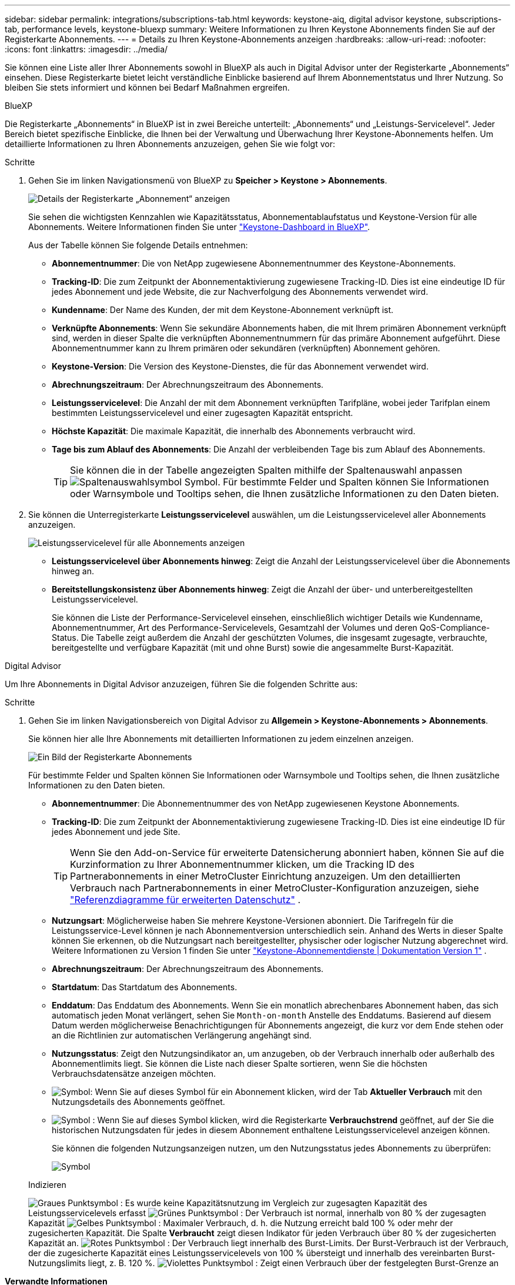---
sidebar: sidebar 
permalink: integrations/subscriptions-tab.html 
keywords: keystone-aiq, digital advisor keystone, subscriptions-tab, performance levels, keystone-bluexp 
summary: Weitere Informationen zu Ihren Keystone Abonnements finden Sie auf der Registerkarte Abonnements. 
---
= Details zu Ihren Keystone-Abonnements anzeigen
:hardbreaks:
:allow-uri-read: 
:nofooter: 
:icons: font
:linkattrs: 
:imagesdir: ../media/


[role="lead"]
Sie können eine Liste aller Ihrer Abonnements sowohl in BlueXP als auch in Digital Advisor unter der Registerkarte „Abonnements“ einsehen. Diese Registerkarte bietet leicht verständliche Einblicke basierend auf Ihrem Abonnementstatus und Ihrer Nutzung. So bleiben Sie stets informiert und können bei Bedarf Maßnahmen ergreifen.

[role="tabbed-block"]
====
.BlueXP
--
Die Registerkarte „Abonnements“ in BlueXP ist in zwei Bereiche unterteilt: „Abonnements“ und „Leistungs-Servicelevel“. Jeder Bereich bietet spezifische Einblicke, die Ihnen bei der Verwaltung und Überwachung Ihrer Keystone-Abonnements helfen. Um detaillierte Informationen zu Ihren Abonnements anzuzeigen, gehen Sie wie folgt vor:

.Schritte
. Gehen Sie im linken Navigationsmenü von BlueXP zu *Speicher > Keystone > Abonnements*.
+
image:bxp-subscription- list.png["Details der Registerkarte „Abonnement“ anzeigen"]

+
Sie sehen die wichtigsten Kennzahlen wie Kapazitätsstatus, Abonnementablaufstatus und Keystone-Version für alle Abonnements. Weitere Informationen finden Sie unter link:../integrations/keystone-bluexp.html["Keystone-Dashboard in BlueXP"].

+
Aus der Tabelle können Sie folgende Details entnehmen:

+
** *Abonnementnummer*: Die von NetApp zugewiesene Abonnementnummer des Keystone-Abonnements.
** *Tracking-ID*: Die zum Zeitpunkt der Abonnementaktivierung zugewiesene Tracking-ID. Dies ist eine eindeutige ID für jedes Abonnement und jede Website, die zur Nachverfolgung des Abonnements verwendet wird.
** *Kundenname*: Der Name des Kunden, der mit dem Keystone-Abonnement verknüpft ist.
** *Verknüpfte Abonnements*: Wenn Sie sekundäre Abonnements haben, die mit Ihrem primären Abonnement verknüpft sind, werden in dieser Spalte die verknüpften Abonnementnummern für das primäre Abonnement aufgeführt. Diese Abonnementnummer kann zu Ihrem primären oder sekundären (verknüpften) Abonnement gehören.
** *Keystone-Version*: Die Version des Keystone-Dienstes, die für das Abonnement verwendet wird.
** *Abrechnungszeitraum*: Der Abrechnungszeitraum des Abonnements.
** *Leistungsservicelevel*: Die Anzahl der mit dem Abonnement verknüpften Tarifpläne, wobei jeder Tarifplan einem bestimmten Leistungsservicelevel und einer zugesagten Kapazität entspricht.
** *Höchste Kapazität*: Die maximale Kapazität, die innerhalb des Abonnements verbraucht wird.
** *Tage bis zum Ablauf des Abonnements*: Die Anzahl der verbleibenden Tage bis zum Ablauf des Abonnements.
+

TIP: Sie können die in der Tabelle angezeigten Spalten mithilfe der Spaltenauswahl anpassen image:column-selector.png["Spaltenauswahlsymbol"] Symbol. Für bestimmte Felder und Spalten können Sie Informationen oder Warnsymbole und Tooltips sehen, die Ihnen zusätzliche Informationen zu den Daten bieten.



. Sie können die Unterregisterkarte *Leistungsservicelevel* auswählen, um die Leistungsservicelevel aller Abonnements anzuzeigen.
+
image:bxp-performance-levels.png["Leistungsservicelevel für alle Abonnements anzeigen"]

+
** *Leistungsservicelevel über Abonnements hinweg*: Zeigt die Anzahl der Leistungsservicelevel über die Abonnements hinweg an.
** *Bereitstellungskonsistenz über Abonnements hinweg*: Zeigt die Anzahl der über- und unterbereitgestellten Leistungsservicelevel.
+
Sie können die Liste der Performance-Servicelevel einsehen, einschließlich wichtiger Details wie Kundenname, Abonnementnummer, Art des Performance-Servicelevels, Gesamtzahl der Volumes und deren QoS-Compliance-Status. Die Tabelle zeigt außerdem die Anzahl der geschützten Volumes, die insgesamt zugesagte, verbrauchte, bereitgestellte und verfügbare Kapazität (mit und ohne Burst) sowie die angesammelte Burst-Kapazität.





--
.Digital Advisor
--
Um Ihre Abonnements in Digital Advisor anzuzeigen, führen Sie die folgenden Schritte aus:

.Schritte
. Gehen Sie im linken Navigationsbereich von Digital Advisor zu *Allgemein > Keystone-Abonnements > Abonnements*.
+
Sie können hier alle Ihre Abonnements mit detaillierten Informationen zu jedem einzelnen anzeigen.

+
image:all-subs-3.png["Ein Bild der Registerkarte Abonnements"]

+
Für bestimmte Felder und Spalten können Sie Informationen oder Warnsymbole und Tooltips sehen, die Ihnen zusätzliche Informationen zu den Daten bieten.

+
** *Abonnementnummer*: Die Abonnementnummer des von NetApp zugewiesenen Keystone Abonnements.
** *Tracking-ID*: Die zum Zeitpunkt der Abonnementaktivierung zugewiesene Tracking-ID. Dies ist eine eindeutige ID für jedes Abonnement und jede Site.
+

TIP: Wenn Sie den Add-on-Service für erweiterte Datensicherung abonniert haben, können Sie auf die Kurzinformation zu Ihrer Abonnementnummer klicken, um die Tracking ID des Partnerabonnements in einer MetroCluster Einrichtung anzuzeigen. Um den detaillierten Verbrauch nach Partnerabonnements in einer MetroCluster-Konfiguration anzuzeigen, siehe link:../integrations/consumption-tab.html#reference-charts-for-advanced-data-protection-for-metrocluster["Referenzdiagramme für erweiterten Datenschutz"] .

** *Nutzungsart*: Möglicherweise haben Sie mehrere Keystone-Versionen abonniert. Die Tarifregeln für die Leistungsservice-Level können je nach Abonnementversion unterschiedlich sein. Anhand des Werts in dieser Spalte können Sie erkennen, ob die Nutzungsart nach bereitgestellter, physischer oder logischer Nutzung abgerechnet wird. Weitere Informationen zu Version 1 finden Sie unter  https://docs.netapp.com/us-en/keystone/index.html["Keystone-Abonnementdienste | Dokumentation Version 1"^] .
** *Abrechnungszeitraum*: Der Abrechnungszeitraum des Abonnements.
** *Startdatum*: Das Startdatum des Abonnements.
** *Enddatum*: Das Enddatum des Abonnements. Wenn Sie ein monatlich abrechenbares Abonnement haben, das sich automatisch jeden Monat verlängert, sehen Sie `Month-on-month` Anstelle des Enddatums. Basierend auf diesem Datum werden möglicherweise Benachrichtigungen für Abonnements angezeigt, die kurz vor dem Ende stehen oder an die Richtlinien zur automatischen Verlängerung angehängt sind.
** *Nutzungsstatus*: Zeigt den Nutzungsindikator an, um anzugeben, ob der Verbrauch innerhalb oder außerhalb des Abonnementlimits liegt. Sie können die Liste nach dieser Spalte sortieren, wenn Sie die höchsten Verbrauchsdatensätze anzeigen möchten.
** image:subs-dtls-icon.png["Symbol"]: Wenn Sie auf dieses Symbol für ein Abonnement klicken, wird der Tab *Aktueller Verbrauch* mit den Nutzungsdetails des Abonnements geöffnet.
** image:aiq-ks-time-icon.png["Symbol"] : Wenn Sie auf dieses Symbol klicken, wird die Registerkarte *Verbrauchstrend* geöffnet, auf der Sie die historischen Nutzungsdaten für jedes in diesem Abonnement enthaltene Leistungsservicelevel anzeigen können.
+
Sie können die folgenden Nutzungsanzeigen nutzen, um den Nutzungsstatus jedes Abonnements zu überprüfen:

+
image:usage-indicator-2.png["Symbol"]

+
.Indizieren
image:icon-grey.png["Graues Punktsymbol"] : Es wurde keine Kapazitätsnutzung im Vergleich zur zugesagten Kapazität des Leistungsservicelevels erfasst image:icon-green.png["Grünes Punktsymbol"] : Der Verbrauch ist normal, innerhalb von 80 % der zugesagten Kapazität image:icon-amber.png["Gelbes Punktsymbol"] : Maximaler Verbrauch, d. h. die Nutzung erreicht bald 100 % oder mehr der zugesicherten Kapazität. Die Spalte *Verbraucht* zeigt diesen Indikator für jeden Verbrauch über 80 % der zugesicherten Kapazität an. image:icon-red.png["Rotes Punktsymbol"] : Der Verbrauch liegt innerhalb des Burst-Limits. Der Burst-Verbrauch ist der Verbrauch, der die zugesicherte Kapazität eines Leistungsservicelevels von 100 % übersteigt und innerhalb des vereinbarten Burst-Nutzungslimits liegt, z. B. 120 %. image:icon-purple.png["Violettes Punktsymbol"] : Zeigt einen Verbrauch über der festgelegten Burst-Grenze an





--
====
*Verwandte Informationen*

* link:../integrations/dashboard-overview.html["Keystone-Dashboard verstehen"]
* link:../integrations/current-usage-tab.html["Sehen Sie sich Ihre aktuellen Verbrauchsdetails an"]
* link:../integrations/consumption-tab.html["Verbrauchstrends anzeigen"]
* link:../integrations/subscription-timeline.html["Zeigen Sie die Zeitleiste Ihres Abonnements an"]
* link:../integrations/assets-tab.html["Zeigen Sie Ihre Keystone-Abonnementressourcen an"]
* link:../integrations/assets.html["Anzeigen von Assets in Ihren Keystone-Abonnements"]
* link:../integrations/volumes-objects-tab.html["Details zu Datenträgern und Objekten anzeigen"]


